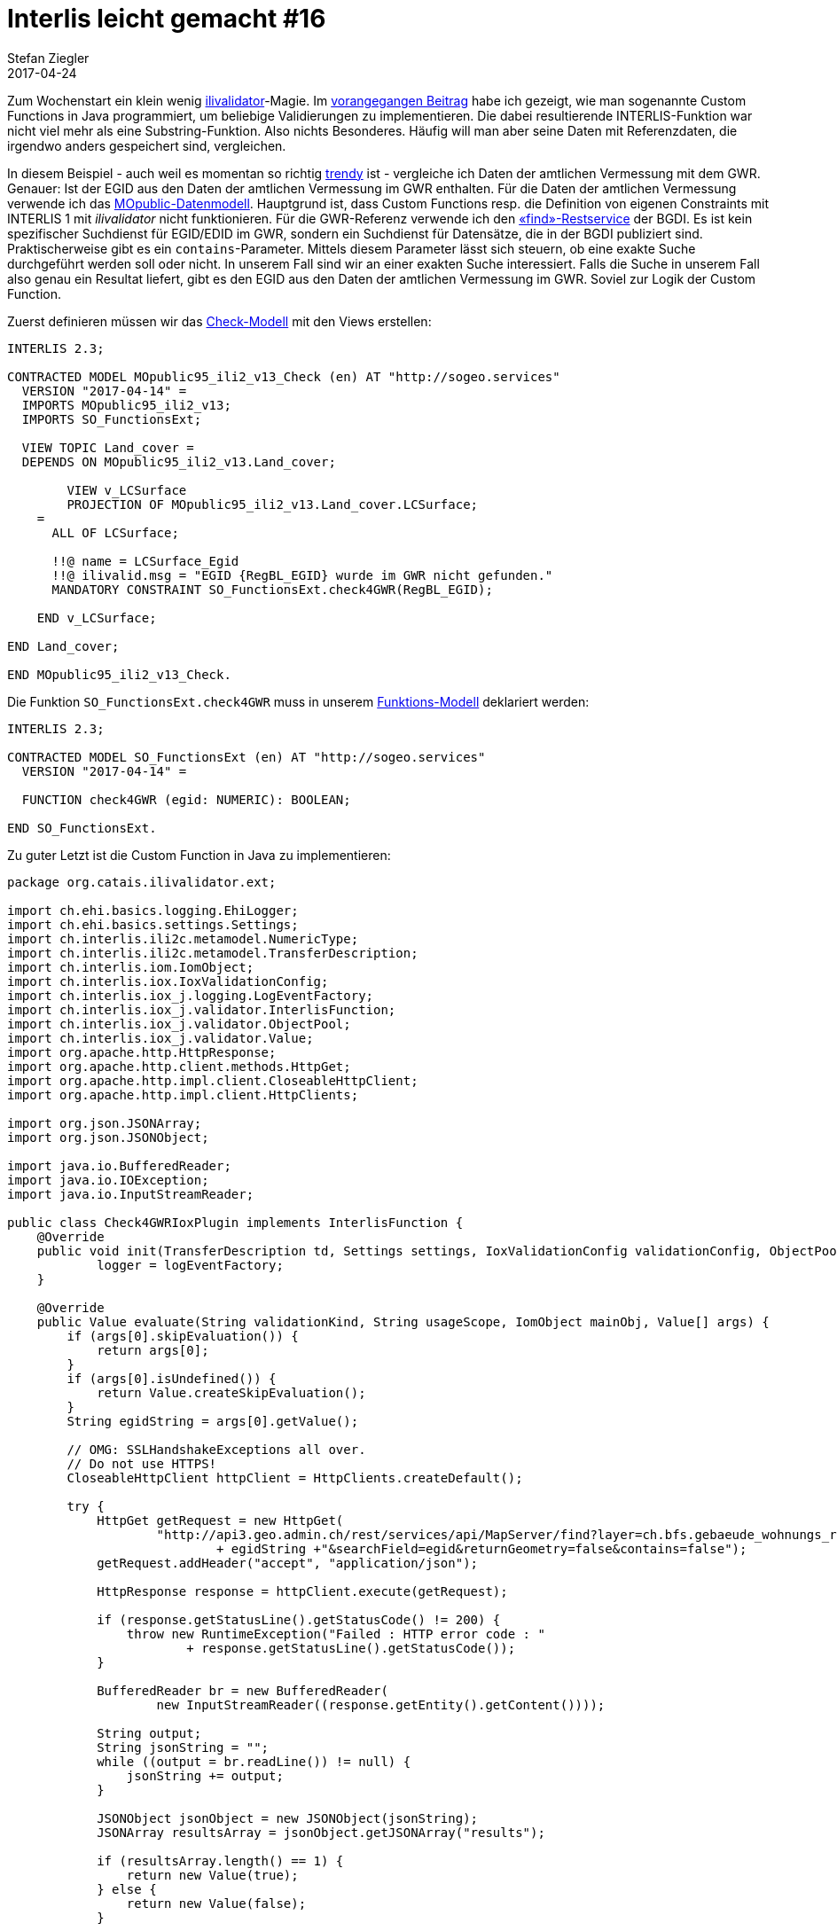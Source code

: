 = Interlis leicht gemacht #16
Stefan Ziegler
2017-04-24
:jbake-type: post
:jbake-status: published
:jbake-tags: INTERLIS,Java,ilivalidator,GWR,BFS
:idprefix:

Zum Wochenstart ein klein wenig https://github.com/claeis/ilivalidator[ilivalidator]-Magie. Im http://blog.sogeo.services/blog/2017/04/10/interlis-leicht-gemacht-number-15.html[vorangegangen Beitrag] habe ich gezeigt, wie man sogenannte Custom Functions in Java programmiert, um beliebige Validierungen zu implementieren. Die dabei resultierende INTERLIS-Funktion war nicht viel mehr als eine Substring-Funktion. Also nichts Besonderes. Häufig will man aber seine Daten mit Referenzdaten, die irgendwo anders gespeichert sind, vergleichen.

In diesem Beispiel - auch weil es momentan so richtig https://www.cadastre.ch/de/home.detail.news.html/2017/AV-Express2.html[trendy] ist - vergleiche ich Daten der amtlichen Vermessung mit dem GWR. Genauer: Ist der EGID aus den Daten der amtlichen Vermessung im GWR enthalten. Für die Daten der amtlichen Vermessung verwende ich das http://models.geo.admin.ch/V_D/MOpublic95_ili2_v1.3.ili[MOpublic-Datenmodell]. Hauptgrund ist, dass Custom Functions resp. die Definition von eigenen Constraints mit INTERLIS 1 mit _ilivalidator_ nicht funktionieren. Für die GWR-Referenz verwende ich den https://api3.geo.admin.ch/services/sdiservices.html#find[&laquo;find&raquo;-Restservice] der BGDI. Es ist kein spezifischer Suchdienst für EGID/EDID im GWR, sondern ein Suchdienst für Datensätze, die in der BGDI publiziert sind. Praktischerweise gibt es ein `contains`-Parameter. Mittels diesem Parameter lässt sich steuern, ob eine exakte Suche durchgeführt werden soll oder nicht. In unserem Fall sind wir an einer exakten Suche interessiert. Falls die Suche in unserem Fall also genau ein Resultat liefert, gibt es den EGID aus den Daten der amtlichen Vermessung im GWR. Soviel zur Logik der Custom Function.

Zuerst definieren müssen wir das http://blog.sogeo.services/data/interlis-leicht-gemacht-number-16/MOpublic_Check.ili[Check-Modell] mit den Views erstellen:

[source,java,linenums]
----
INTERLIS 2.3;

CONTRACTED MODEL MOpublic95_ili2_v13_Check (en) AT "http://sogeo.services"
  VERSION "2017-04-14" =
  IMPORTS MOpublic95_ili2_v13;
  IMPORTS SO_FunctionsExt;
   
  VIEW TOPIC Land_cover =
  DEPENDS ON MOpublic95_ili2_v13.Land_cover;
  
  	VIEW v_LCSurface
    	PROJECTION OF MOpublic95_ili2_v13.Land_cover.LCSurface;
    =
      ALL OF LCSurface;
        
      !!@ name = LCSurface_Egid
      !!@ ilivalid.msg = "EGID {RegBL_EGID} wurde im GWR nicht gefunden."            
      MANDATORY CONSTRAINT SO_FunctionsExt.check4GWR(RegBL_EGID);
      
    END v_LCSurface;
    
END Land_cover;
    
END MOpublic95_ili2_v13_Check.
----

Die Funktion `SO_FunctionsExt.check4GWR` muss in unserem http://blog.sogeo.services/data/interlis-leicht-gemacht-number-16/SO_FunctionsExt.ili[Funktions-Modell] deklariert werden:

[source,java,linenums]
----
INTERLIS 2.3;

CONTRACTED MODEL SO_FunctionsExt (en) AT "http://sogeo.services"
  VERSION "2017-04-14" =

  FUNCTION check4GWR (egid: NUMERIC): BOOLEAN;

END SO_FunctionsExt.
----

Zu guter Letzt ist die Custom Function in Java zu implementieren:

[source,java,linenums]
----
package org.catais.ilivalidator.ext;

import ch.ehi.basics.logging.EhiLogger;
import ch.ehi.basics.settings.Settings;
import ch.interlis.ili2c.metamodel.NumericType;
import ch.interlis.ili2c.metamodel.TransferDescription;
import ch.interlis.iom.IomObject;
import ch.interlis.iox.IoxValidationConfig;
import ch.interlis.iox_j.logging.LogEventFactory;
import ch.interlis.iox_j.validator.InterlisFunction;
import ch.interlis.iox_j.validator.ObjectPool;
import ch.interlis.iox_j.validator.Value;
import org.apache.http.HttpResponse;
import org.apache.http.client.methods.HttpGet;
import org.apache.http.impl.client.CloseableHttpClient;
import org.apache.http.impl.client.HttpClients;

import org.json.JSONArray;
import org.json.JSONObject;

import java.io.BufferedReader;
import java.io.IOException;
import java.io.InputStreamReader;

public class Check4GWRIoxPlugin implements InterlisFunction {
    @Override
    public void init(TransferDescription td, Settings settings, IoxValidationConfig validationConfig, ObjectPool objectPool, LogEventFactory logEventFactory) {
            logger = logEventFactory;
    }

    @Override
    public Value evaluate(String validationKind, String usageScope, IomObject mainObj, Value[] args) {
        if (args[0].skipEvaluation()) {
            return args[0];
        }
        if (args[0].isUndefined()) {
            return Value.createSkipEvaluation();
        }
        String egidString = args[0].getValue();

        // OMG: SSLHandshakeExceptions all over.
        // Do not use HTTPS!
        CloseableHttpClient httpClient = HttpClients.createDefault();

        try {
            HttpGet getRequest = new HttpGet(
                    "http://api3.geo.admin.ch/rest/services/api/MapServer/find?layer=ch.bfs.gebaeude_wohnungs_register&searchText="
                            + egidString +"&searchField=egid&returnGeometry=false&contains=false");
            getRequest.addHeader("accept", "application/json");

            HttpResponse response = httpClient.execute(getRequest);

            if (response.getStatusLine().getStatusCode() != 200) {
                throw new RuntimeException("Failed : HTTP error code : "
                        + response.getStatusLine().getStatusCode());
            }

            BufferedReader br = new BufferedReader(
                    new InputStreamReader((response.getEntity().getContent())));

            String output;
            String jsonString = "";
            while ((output = br.readLine()) != null) {
                jsonString += output;
            }

            JSONObject jsonObject = new JSONObject(jsonString);
            JSONArray resultsArray = jsonObject.getJSONArray("results");

            if (resultsArray.length() == 1) {
                return new Value(true);
            } else {
                return new Value(false);
            }

        } catch (IOException e) {
            logger.addEvent(logger.logErrorMsg(e.getMessage()));
            return new Value(false);
        }
    }

    @Override
    public String getQualifiedIliName() {
        return "SO_FunctionsExt.check4GWR";
    }
}
----

Keine Rocket Science. Das Interessante passiert in den Zeilen 43 bis circa 68. Für jeden EGID aus der Klasse `LCSurface` wird ein GET-Request gemacht. Wird der EGID im Datensatz der BGDI / des GWR gefunden, wird `true` zurückgeliefert. Und funktionieren tut es tadellos. Vielleicht aber nicht nicht die performanteste Art den EGID in den Daten der amtlichen Vermessung zu validieren.

Weil wir in diesem Fall nicht nur Standard-Java-Bibliotheken verwenden (json und http) müssen diese auch beim Validieren in _ilivalidator_ verfügbar sein. Momentan kopiere ich diese in ein Verzeichnis von _ilivalidator_ (z.B. `libs-ext/`). Der Aufruf ist in nun klein wenig https://github.com/claeis/ilivalidator/issues/52[komplizierter]:

[source,java,linenums]
----
java -cp  '../apps/ilivalidator/ilivalidator.jar:../apps/ilivalidator/libs/*:../apps/ilivalidator/plugins/*' org.interlis2.validator.Main --config ../examples/06/mopublic.toml  ../examples/06/mopublic_errors.xtf
----

Die gefundenen Fehler können z.B. zusätzlich in eine http://models.interlis.ch/models/tools/IliVErrors.ili[XTF-Errordatei] geschrieben werden und anschliessend mit http://www.eisenhutinformatik.ch/interlis/ili2pg/[_ili2pg_] in die Datenbank importiert und auf https://map.geo.admin.ch[map.geo.admin.ch] visualisiert werden. Einfacher geht es nicht.

Das Beispiel ist eines von vielen eines vor kurzem gehaltenen https://git.sogeo.services/stefan/ilivalidator-demo-2017-04-20[ilivalidator-Workshops].
